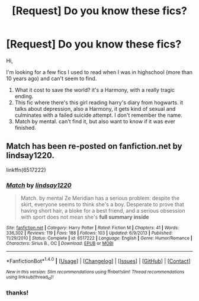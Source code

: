 #+TITLE: [Request] Do you know these fics?

* [Request] Do you know these fics?
:PROPERTIES:
:Author: LiquidSharkSr
:Score: 4
:DateUnix: 1466993229.0
:DateShort: 2016-Jun-27
:FlairText: Request
:END:
Hi,

I'm looking for a few fics I used to read when I was in highschool (more than 10 years ago) and can't seem to find.

1. What it cost to save the world? it's a Harmony, with a really tragic ending.
2. This fic where there's this girl reading harry's diary from hogwarts. it talks about depression, also a Harmony, it gets kind of sexual and culminates with a failed suicide attempt. I don't remember the name.
3. Match by mental. can't find it, but also want to know if it was ever finished.


** Match has been re-posted on fanfiction.net by lindsay1220.

linkffn(6517222)
:PROPERTIES:
:Author: AbridgedTooFar
:Score: 1
:DateUnix: 1467044256.0
:DateShort: 2016-Jun-27
:END:

*** [[http://www.fanfiction.net/s/6517222/1/][*/Match/*]] by [[https://www.fanfiction.net/u/1977800/lindsay1220][/lindsay1220/]]

#+begin_quote
  Match. by mental Ze Meridian has a serious problem: despite the skirt, everyone seems to think she's a boy. Desperate to prove that having short hair, a bloke for a best friend, and a serious obsession with sport does not mean she's *full summary inside*
#+end_quote

^{/Site/: [[http://www.fanfiction.net/][fanfiction.net]] *|* /Category/: Harry Potter *|* /Rated/: Fiction M *|* /Chapters/: 41 *|* /Words/: 336,302 *|* /Reviews/: 119 *|* /Favs/: 188 *|* /Follows/: 103 *|* /Updated/: 6/9/2013 *|* /Published/: 11/29/2010 *|* /Status/: Complete *|* /id/: 6517222 *|* /Language/: English *|* /Genre/: Humor/Romance *|* /Characters/: Sirius B., OC *|* /Download/: [[http://www.ff2ebook.com/old/ffn-bot/index.php?id=6517222&source=ff&filetype=epub][EPUB]] or [[http://www.ff2ebook.com/old/ffn-bot/index.php?id=6517222&source=ff&filetype=mobi][MOBI]]}

--------------

*FanfictionBot*^{1.4.0} *|* [[[https://github.com/tusing/reddit-ffn-bot/wiki/Usage][Usage]]] | [[[https://github.com/tusing/reddit-ffn-bot/wiki/Changelog][Changelog]]] | [[[https://github.com/tusing/reddit-ffn-bot/issues/][Issues]]] | [[[https://github.com/tusing/reddit-ffn-bot/][GitHub]]] | [[[https://www.reddit.com/message/compose?to=tusing][Contact]]]

^{/New in this version: Slim recommendations using/ ffnbot!slim! /Thread recommendations using/ linksub(thread_id)!}
:PROPERTIES:
:Author: FanfictionBot
:Score: 1
:DateUnix: 1467044277.0
:DateShort: 2016-Jun-27
:END:


*** thanks!
:PROPERTIES:
:Author: LiquidSharkSr
:Score: 1
:DateUnix: 1467056092.0
:DateShort: 2016-Jun-28
:END:
